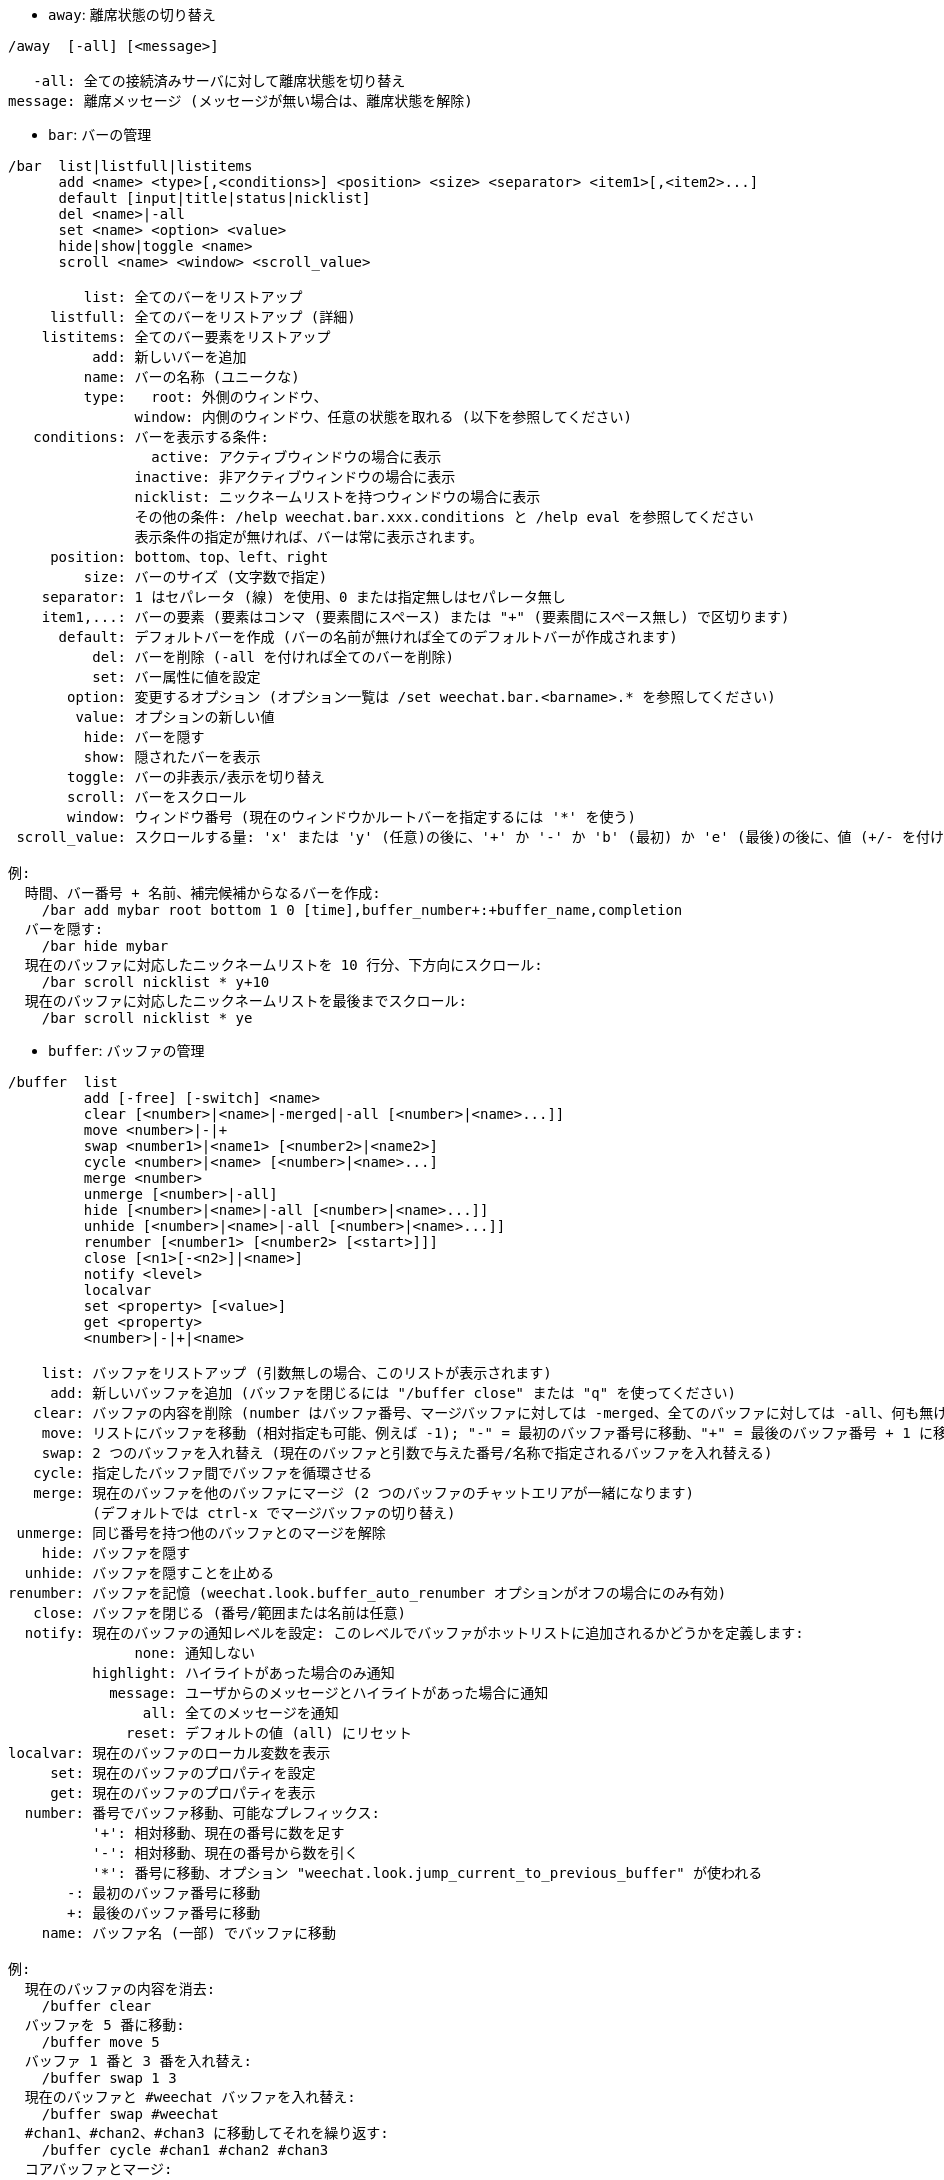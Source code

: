 //
// This file is auto-generated by script docgen.py.
// DO NOT EDIT BY HAND!
//
[[command_weechat_away]]
* `+away+`: 離席状態の切り替え

----
/away  [-all] [<message>]

   -all: 全ての接続済みサーバに対して離席状態を切り替え
message: 離席メッセージ (メッセージが無い場合は、離席状態を解除)
----

[[command_weechat_bar]]
* `+bar+`: バーの管理

----
/bar  list|listfull|listitems
      add <name> <type>[,<conditions>] <position> <size> <separator> <item1>[,<item2>...]
      default [input|title|status|nicklist]
      del <name>|-all
      set <name> <option> <value>
      hide|show|toggle <name>
      scroll <name> <window> <scroll_value>

         list: 全てのバーをリストアップ
     listfull: 全てのバーをリストアップ (詳細)
    listitems: 全てのバー要素をリストアップ
          add: 新しいバーを追加
         name: バーの名称 (ユニークな)
         type:   root: 外側のウィンドウ、
               window: 内側のウィンドウ、任意の状態を取れる (以下を参照してください)
   conditions: バーを表示する条件:
                 active: アクティブウィンドウの場合に表示
               inactive: 非アクティブウィンドウの場合に表示
               nicklist: ニックネームリストを持つウィンドウの場合に表示
               その他の条件: /help weechat.bar.xxx.conditions と /help eval を参照してください
               表示条件の指定が無ければ、バーは常に表示されます。
     position: bottom、top、left、right
         size: バーのサイズ (文字数で指定)
    separator: 1 はセパレータ (線) を使用、0 または指定無しはセパレータ無し
    item1,...: バーの要素 (要素はコンマ (要素間にスペース) または "+" (要素間にスペース無し) で区切ります)
      default: デフォルトバーを作成 (バーの名前が無ければ全てのデフォルトバーが作成されます)
          del: バーを削除 (-all を付ければ全てのバーを削除)
          set: バー属性に値を設定
       option: 変更するオプション (オプション一覧は /set weechat.bar.<barname>.* を参照してください)
        value: オプションの新しい値
         hide: バーを隠す
         show: 隠されたバーを表示
       toggle: バーの非表示/表示を切り替え
       scroll: バーをスクロール
       window: ウィンドウ番号 (現在のウィンドウかルートバーを指定するには '*' を使う)
 scroll_value: スクロールする量: 'x' または 'y' (任意)の後に、'+' か '-' か 'b' (最初) か 'e' (最後)の後に、値 (+/- を付けて)、任意で % (スクロールする幅/高さの割合、% が無ければ値は文字数と解釈されます)

例:
  時間、バー番号 + 名前、補完候補からなるバーを作成:
    /bar add mybar root bottom 1 0 [time],buffer_number+:+buffer_name,completion
  バーを隠す:
    /bar hide mybar
  現在のバッファに対応したニックネームリストを 10 行分、下方向にスクロール:
    /bar scroll nicklist * y+10
  現在のバッファに対応したニックネームリストを最後までスクロール:
    /bar scroll nicklist * ye
----

[[command_weechat_buffer]]
* `+buffer+`: バッファの管理

----
/buffer  list
         add [-free] [-switch] <name>
         clear [<number>|<name>|-merged|-all [<number>|<name>...]]
         move <number>|-|+
         swap <number1>|<name1> [<number2>|<name2>]
         cycle <number>|<name> [<number>|<name>...]
         merge <number>
         unmerge [<number>|-all]
         hide [<number>|<name>|-all [<number>|<name>...]]
         unhide [<number>|<name>|-all [<number>|<name>...]]
         renumber [<number1> [<number2> [<start>]]]
         close [<n1>[-<n2>]|<name>]
         notify <level>
         localvar
         set <property> [<value>]
         get <property>
         <number>|-|+|<name>

    list: バッファをリストアップ (引数無しの場合、このリストが表示されます)
     add: 新しいバッファを追加 (バッファを閉じるには "/buffer close" または "q" を使ってください)
   clear: バッファの内容を削除 (number はバッファ番号、マージバッファに対しては -merged、全てのバッファに対しては -all、何も無ければ現在のバッファ)
    move: リストにバッファを移動 (相対指定も可能、例えば -1); "-" = 最初のバッファ番号に移動、"+" = 最後のバッファ番号 + 1 に移動
    swap: 2 つのバッファを入れ替え (現在のバッファと引数で与えた番号/名称で指定されるバッファを入れ替える)
   cycle: 指定したバッファ間でバッファを循環させる
   merge: 現在のバッファを他のバッファにマージ (2 つのバッファのチャットエリアが一緒になります)
          (デフォルトでは ctrl-x でマージバッファの切り替え)
 unmerge: 同じ番号を持つ他のバッファとのマージを解除
    hide: バッファを隠す
  unhide: バッファを隠すことを止める
renumber: バッファを記憶 (weechat.look.buffer_auto_renumber オプションがオフの場合にのみ有効)
   close: バッファを閉じる (番号/範囲または名前は任意)
  notify: 現在のバッファの通知レベルを設定: このレベルでバッファがホットリストに追加されるかどうかを定義します:
               none: 通知しない
          highlight: ハイライトがあった場合のみ通知
            message: ユーザからのメッセージとハイライトがあった場合に通知
                all: 全てのメッセージを通知
              reset: デフォルトの値 (all) にリセット
localvar: 現在のバッファのローカル変数を表示
     set: 現在のバッファのプロパティを設定
     get: 現在のバッファのプロパティを表示
  number: 番号でバッファ移動、可能なプレフィックス:
          '+': 相対移動、現在の番号に数を足す
          '-': 相対移動、現在の番号から数を引く
          '*': 番号に移動、オプション "weechat.look.jump_current_to_previous_buffer" が使われる
       -: 最初のバッファ番号に移動
       +: 最後のバッファ番号に移動
    name: バッファ名 (一部) でバッファに移動

例:
  現在のバッファの内容を消去:
    /buffer clear
  バッファを 5 番に移動:
    /buffer move 5
  バッファ 1 番と 3 番を入れ替え:
    /buffer swap 1 3
  現在のバッファと #weechat バッファを入れ替え:
    /buffer swap #weechat
  #chan1、#chan2、#chan3 に移動してそれを繰り返す:
    /buffer cycle #chan1 #chan2 #chan3
  コアバッファとマージ:
    /buffer merge 1
  バッファマージの解除:
    /buffer unmerge
  現在のバッファを閉じる:
    /buffer close
  バッファ番号 5 から 7 を閉じる:
    /buffer close 5-7
  #weechat バッファに移動:
    /buffer #weechat
  次のバッファに移動:
    /buffer +1
  最後のバッファ番号に移動:
    /buffer +
----

[[command_weechat_color]]
* `+color+`: 色の別名の定義と、色パレットの表示

----
/color  alias <color> <name>
        unalias <color>
        reset
        term2rgb <color>
        rgb2term <rgb> [<limit>]
        -o

   alias: ある色に別名を追加
 unalias: 別名の削除
   color: 色番号 (0 以上、最大値は端末依存、多くの場合 63 か 255)
    name: 色の別名 (例: "orange")
   reset: 全ての色ペアをリセット (自動的なリセットが無効化されており、これ以上の色ペアが利用できない場合に必要、オプション "weechat.look.color_pairs_auto_reset" を参照してください)
term2rgb: 端末色 (0-255) を RGB 色に変換
rgb2term: RGB 色を端末色 (0-255) に変換
   limit: 端末テーブル内で使う色の数 (0 から始まる); デフォルトは 256
     -o: 端末/色情報を現在の入力としてバッファに送る

引数無しの場合、コマンドは新しいバッファに色を表示します。

例:
  色番号 214 に対応する別名 "orange" を追加:
    /color alias 214 orange
  色番号 214 を削除:
    /color unalias 214
----

[[command_weechat_command]]
* `+command+`: WeeChat かプラグインのコマンドを起動

----
/command  [-buffer <name>] <plugin> <command>

-buffer: このバッファでコマンドを実行
 plugin: このプラグインからコマンドを実行; 'core' は WeeChat コマンド、'*' は自動的にプラグインを選択 (このコマンドを実行したバッファに依存)
command: 実行するコマンド (コマンドの最初に '/' が無い場合はこれを自動的に追加します)
----

[[command_weechat_cursor]]
* `+cursor+`: カーソルを移動してアクションを実行するエリアを指定

----
/cursor  go chat|<bar>|<x>,<y>
         move up|down|left|right|area_up|area_down|area_left|area_right
         stop

  go: チャットエリア、バー (バーの名前を使った場合)、座標 "x,y" にカーソルを移動
move: 方向を指定してカーソルを移動
stop: カーソルモードを終了

引数が無ければ、カーソルモードを切り替えます。

マウスが有効化されていた場合 (/help mouse を参照してください)、現在のところデフォルトではセンタークリックでカーソルモードが開始されます。

カーソルモードにおけるチャットメッセージに対するデフォルトキー:
  m  メッセージの引用
  q  プレフィックスとメッセージを引用
  Q  時間、プレフィックス、メッセージを引用

カーソルモードにおけるニックネームリストに対するデフォルトキー:
  b  ニックネームを参加禁止にする (/ban)
  k  ニックネームをキックする (/kick)
  K  ニックネームを参加禁止にしてキックする (/kickban)
  q  ニックネームに送信するクエリを開く (/query)
  w  ユーザ情報を要求 (/whois)

例:
  ニックネームリストに移動:
    /cursor go nicklist
  x=10、y=5 の位置に移動:
    /cursor go 10,5
----

[[command_weechat_debug]]
* `+debug+`: デバッグ関数

----
/debug  list
        set <plugin> <level>
        dump [<plugin>]
        buffer|color|infolists|memory|tags|term|windows
        mouse|cursor [verbose]
        hdata [free]
        time <command>

     list: デバッグレベルの設定されたプラグインをリストアップ
      set: プラグインのデバッグレベルを設定
   plugin: プラグインの名前 ("core" は WeeChat コアを意味する)
    level: プラグインのデバッグレベル (0 はデバッグの無効化)
     dump: WeeChat ログファイルにメモリダンプを保存 (WeeChat がクラッシュした場合と同じダンプが書き込まれます)
   buffer: ログファイルに 16 進値でバッファの内容をダンプ
    color: 現在の色ペアに関する情報を表示
   cursor: カーソルモードのデバッグを切り替え
     dirs: ディレクトリを表示
    hdata: hdata に関する情報を表示 (free を付けた場合: メモリから全ての hdata を削除)
    hooks: フックに関する情報を表示
infolists: インフォリストに関する情報を表示
     libs: 使用中の外部ライブラリに関する情報を表示
   memory: メモリ使用量に関する情報を表示
    mouse: マウスのデバックを切り替え
     tags: 行のタグを表示
     term: 端末に関する情報を表示
  windows: ウィンドウツリーの情報を表示
     time: コマンドの実行時間や現在のバッファへのテキスト送信にかかった時間を測定
----

[[command_weechat_eval]]
* `+eval+`: 式を評価

----
/eval  [-n|-s] <expression>
       [-n] -c <expression1> <operator> <expression2>

        -n: 結果をバッファに送信せずに表示 (デバッグモード)
        -s: 評価前に式を分割する (複数のコマンドを指定する場合はセミコロンで区切ってください)
        -c: 条件として評価: 演算子と括弧をを使い、ブール値 ("0" または "1") を返します
expression: 評価する式、${variable} 型の書式の変数は置換されます (以下を参照してください); 複数のコマンドを指定する場合はセミコロンで区切ってください
  operator: 論理演算子や比較演算子:
            - 論理演算子:
                &&  ブール演算の "and"
                ||  ブール演算の "or"
            - 比較演算子:
                ==  等しい
                !=  等しくない
                <=  以下
                <   より少ない
                >=  以上
                >   より大きい
                =~  POSIX 拡張正規表現にマッチ
                !~  POSIX 拡張正規表現にマッチしない
                =*  マスクにマッチ (ワイルドカード "*" を使えます)
                !*  マスクにマッチしない (ワイルドカード "*" を使えます)

式が NULL でない場合、空でない場合、"0" でない場合、式は "真" と評価されます。
浮動小数点数として比較される数値表現の書式は以下です:
  - 整数 (例: 5、-7)
  - 浮動小数点数 (例: 5.2、-7.5、2.83e-2)
  - 16 進数 (例: 0xA3、-0xA3)
数値表現を二重引用符で括ることで、文字列として比較されます。例:
  50 > 100      ==> 0
  "50" > "100"  ==> 1

式中の ${variable} 型の書式の変数は置換されます。変数は以下の優先順位に従います:
  1. 評価済みのサブ文字列 (書式: "eval:xxx")
  2. エスケープ文字を含む文字列 (書式: "esc:xxx" または "\xxx")
  3. 隠す文字を含む文字列 (書式: "hide:char,string")
  4. 最大文字数を指定した文字列 (書式: "cut:max,suffix,string" または "cut:+max,suffix,string")
     または最大文字表示幅を指定した文字列 (書式: "cutscr:max,suffix,string" または "cutscr:+max,suffix,string")
  5. 色 (書式: "color:xxx"、"プラグイン API リファレンス" の "color" 関数を参照してください)
  6. 情報 (書式: "info:name,arguments"、arguments は任意)
  7. 現在の日付/時刻 (書式: "date" または "date:format")
  8. 環境変数 (書式: "env:XXX")
  9. 三項演算子 (書式: "if:condition?value_if_true:value_if_false")
  10. オプション (書式: "file.section.option")
  11. バッファのローカル変数
  12. hdata の名前/変数 (値は自動的に文字列に変換されます)、デフォルトでは "window" と "buffer" は現在のウィンドウ/バッファを指します。
hdata の書式は以下の 1 つです:
  hdata.var1.var2...: hdata (ポインタは既知) で開始し、1 個ずつ変数を続ける (他の hdata を続けることも可能)
  hdata[list].var1.var2...: リストを使う hdata で開始する、例:
    ${buffer[gui_buffers].full_name}: バッファリストにリンクされた最初のバッファのフルネーム
    ${plugin[weechat_plugins].name}: プラグインリストにリンクされた最初のプラグインの名前
  hdata[pointer].var1.var2...: ポインタを使う hdata で開始する、例:
    ${buffer[0x1234abcd].full_name}: 与えたポインタを持つバッファの完全な名前 (トリガ中で使うことが可能です)
hdata と変数の名前については、"プラグイン API リファレンス" の "weechat_hdata_get" 関数を参照してください。

例 (単純な文字列):
  /eval -n ${info:version}                       ==> 0.4.3
  /eval -n ${env:HOME}                           ==> /home/user
  /eval -n ${weechat.look.scroll_amount}         ==> 3
  /eval -n ${window}                             ==> 0x2549aa0
  /eval -n ${window.buffer}                      ==> 0x2549320
  /eval -n ${window.buffer.full_name}            ==> core.weechat
  /eval -n ${window.buffer.number}               ==> 1
  /eval -n ${\t}                                 ==> <tab>
  /eval -n ${hide:-,${relay.network.password}}   ==> --------
  /eval -n ${cut:3,+,test}                       ==> tes+
  /eval -n ${cut:+3,+,test}                      ==> te+
  /eval -n ${date:%H:%M:%S}                      ==> 07:46:40
  /eval -n ${if:${info:term_width}>80?big:small} ==> big

例 (条件):
  /eval -n -c ${window.buffer.number} > 2 ==> 0
  /eval -n -c ${window.win_width} > 100   ==> 1
  /eval -n -c (8 > 12) || (5 > 2)         ==> 1
  /eval -n -c (8 > 12) && (5 > 2)         ==> 0
  /eval -n -c abcd =~ ^ABC                ==> 1
  /eval -n -c abcd =~ (?-i)^ABC           ==> 0
  /eval -n -c abcd =~ (?-i)^abc           ==> 1
  /eval -n -c abcd !~ abc                 ==> 0
  /eval -n -c abcd =* a*d                 ==> 1
----

[[command_weechat_filter]]
* `+filter+`: タグか正規表現に基づくバッファメッセージの非表示/表示

----
/filter  list
         enable|disable|toggle [<name>|@]
         add <name> <buffer>[,<buffer>...] <tags> <regex>
         rename <name> <new_name>
         del <name>|-all

   list: 全てのフィルタをリストアップ
 enable: フィルタを有効化 (フィルタはデフォルトで有効になっています)
disable: フィルタを無効化
 toggle: フィルタの有効無効を切り替え
   name: フィルタの名前 ("@" = 現在のバッファに設定されている全てのフィルタを有効化/無効化)
    add: フィルタを追加
 rename: フィルタをリネーム
    del: フィルタを削除
   -all: 全てのフィルタを削除
 buffer: フィルタが有効化されているバッファのコンマ区切りリスト:
         - これはプラグイン名を含む完全な名前です (例: "irc.freenode.#weechat" または "irc.server.freenode")
         - "*" は全てのバッファを意味します
         - 名前が '!' から始まるものは除外されます
         - ワイルドカード "*" を使うことができます
   tags: タグのコンマ区切りリスト、例えば "irc_join,irc_part,irc_quit"
         - 論理積 "and": タグ同士を "+" でつなげてください (例: "nick_toto+irc_action")
         - ワイルドカード "*" を使うことができます
         - タグを '!' で始めると、そのタグが付けられたメッセージとそのタグを含むメッセージはフィルタされません
  regex: 行単位検索の正規表現
         - '\t' を使うと、プレフィックスをメッセージから分離できます。'|' 等の特別な文字は '\|' のようにエスケープしなければいけません
         - 正規表現の最初に '!' が含まれる場合は、マッチ結果が反転されます (最初の '!' にマッチさせたければ、'\!' を使ってください)
         - 2 種類の正規表現があります: 一方はプレフィックス用、他方はメッセージ用
         - 正規表現は大文字小文字を区別しません、"(?-i)" から始まる場合は区別します

デフォルトではキー alt+'=' でフィルタリングの on/off を切り替えられます。

よく使われるタグ:
  no_filter、no_highlight、no_log、log0..log9 (ログレベル)、
  notify_none、notify_message、notify_private、notify_highlight、
  self_msg、nick_xxx (xxx はメッセージのニックネーム部分)、prefix_nick_ccc (ccc はニックネームの色)、
  host_xxx (xxx はメッセージのユーザ名 + ホスト名部分)、
  irc_xxx (xxx はコマンド名または番号、/server raw または /debug tags で確認)、
  irc_numeric、irc_error、irc_action、irc_ctcp、irc_ctcp_reply、irc_smart_filter、away_info。
バッファ内でタグを見るには: /debug tags

例:
  全てのバッファで IRC スマートフィルタを使用:
    /filter add irc_smart * irc_smart_filter *
  名前に "#weechat" を含むバッファを除いた全てのバッファで IRC スマートフィルタを使用:
    /filter add irc_smart *,!*#weechat* irc_smart_filter *
  全ての IRC join/part/quit メッセージをフィルタ:
    /filter add joinquit * irc_join,irc_part,irc_quit *
  チャンネルに入った時や /names で表示されるニックネームをフィルタ:
    /filter add nicks * irc_366 *
  IRC チャンネル #weechat で "toto" を含むニックネームをフィルタ:
    /filter add toto irc.freenode.#weechat nick_toto *
  ニックネーム "toto" からの IRC の参加/アクションメッセージをフィルタ:
    /filter add toto * nick_toto+irc_join,nick_toto+irc_action *
  IRC チャンネル #weechat で "weechat sucks" を含む行をフィルタ:
    /filter add sucks irc.freenode.#weechat * weechat sucks
  すべてのバッファで "WeeChat sucks" と完全に一致する行をフィルタ:
    /filter add sucks2 * * (?-i)^WeeChat sucks$
----

[[command_weechat_help]]
* `+help+`: コマンドとオプションに関するヘルプを表示

----
/help  -list|-listfull [<plugin> [<plugin>...]]
       <command>
       <option>

    -list: プラグイン毎にコマンドをリストアップ (引数が無ければ、このリストを表示)
-listfull: プラグイン毎に説明付きでコマンドをリストアップ
   plugin: このプラグインに関するコマンドをリストアップ
  command: コマンドの名前
   option: オプションの名前 (リストを見るには /set を使用)
----

[[command_weechat_history]]
* `+history+`: バッファコマンド履歴を表示

----
/history  clear
          <value>

clear: 履歴の削除
value: 表示する履歴エントリの数
----

[[command_weechat_input]]
* `+input+`: コマンドライン関数

----
/input  <action> [<arguments>]

アクションリスト:
  return: "enter" キーをシミュレート
  complete_next: 次の補完候補で単語を補完
  complete_previous: 一つ前の補完候補で単語を補完
  search_text_here: 現在の位置でテキストを検索
  search_text: バッファ内のテキストを検索
  search_switch_case: 完全一致検索に変更
  search_switch_regex: 検索タイプの切り替え: 文字列/正規表現
  search_switch_where: 検索範囲の切り替え: メッセージ/プレフィックス
  search_previous: 一つ前の行を検索
  search_next: 次の行を検索
  search_stop_here: 現在の位置で検索を終了
  search_stop: 検索を終了
  delete_previous_char: 一つ前の文字を削除
  delete_next_char: 次の文字を削除
  delete_previous_word: 一つ前の単語を削除
  delete_next_word: 次の単語を削除
  delete_beginning_of_line: 行の最初からカーソル位置までを削除
  delete_end_of_line: カーソルから行の最後までを削除
  delete_line: 行を削除
  clipboard_paste: WeeChat 専用の内部クリップボードの内容をペースト
  transpose_chars: 2 つの文字を入れ替え
  undo: 最新のコマンドラインアクションまで元に戻す
  redo: 最新のコマンドラインアクションまでやり直す
  move_beginning_of_line: カーソルを行頭に移動
  move_end_of_line: カーソルを行末まで移動
  move_previous_char: カーソルを一つ前の文字に移動
  move_next_char: カーソルを次の文字に移動
  move_previous_word: カーソルを一つ前の単語に移動
  move_next_word: カーソルを次の単語に移動
  history_previous: 現在のバッファ履歴のひとつ前のコマンドを再呼び出し
  history_next: 現在のバッファ履歴の次のコマンドを再呼び出し
  history_global_previous: グローバル履歴の一つ前のコマンドを再呼び出し
  history_global_next: グローバル履歴の次のコマンドを再呼び出し
  jump_smart: 次のアクティブバッファに飛ぶ
  jump_last_buffer_displayed: 表示されている最後のバッファに移動 (最新のバッファ移動の一つ前に表示されていたバッファ)
  jump_previously_visited_buffer: 一つ前に訪れたバッファに移動
  jump_next_visited_buffer: 次に訪れたバッファに移動
  hotlist_clear: ホットリストを消去 (オプション引数: "lowest" はホットリスト内の最も低いレベルだけを消去。"highest" はホットリスト内の最も高いレベルだけを消去。レベルマスクは 1 (参加/退出)、2 (メッセージ)、4 (プライベートメッセージ)、8 (ハイライト) を合計した整数値で指定したレベルを消去)
  grab_key: キーを横取り (任意引数: 最後の横取りからの遅延時間、デフォルトは 500 ミリ秒)
  grab_key_command: あるコマンドに関連してキーを横取り (任意引数: 最後の横取りからの遅延時間、デフォルトは 500 ミリ秒)
  grab_mouse: grab マウスイベントコードを横取り
  grab_mouse_area: 範囲指定のマウスイベントコードを横取り
  set_unread: 全てのバッファに対して未読マーカーを設定
  set_unread_current_buffer: 現在のバッファに対して未読マーカーを設定
  switch_active_buffer: 次のマージされたバッファに移動
  switch_active_buffer_previous: 一つ前のマージされたバッファに移動
  zoom_merged_buffer: マージされたバッファにズーム
  insert: コマンドラインにテキストを挿入 (エスケープ文字も可、/help print を参照してください)
  send: バッファにテキストを送信
  paste_start: ペーストの開始 (括弧付きペーストモード)
  paste_stop: ペーストの終了 (括弧付きペーストモード)

これらのコマンドはキーバインドかプラグインで利用できます。
----

[[command_weechat_key]]
* `+key+`: キーの割り当てと割り当て解除

----
/key  list|listdefault|listdiff [<context>]
      bind <key> [<command> [<args>]]
      bindctxt <context> <key> [<command> [<args>]]
      unbind <key>
      unbindctxt <context> <key>
      reset <key>
      resetctxt <context> <key>
      resetall -yes [<context>]
      missing [<context>]

       list: 現在のキーをリストアップ (引数無しの場合、このリストが表示されます)
listdefault: デフォルトキーをリストアップ
   listdiff: デフォルトと現在のキーの違いをリストアップ (追加、再定義、削除されたキー)
    context: コンテキストの名前 ("default" または "search")
       bind: キーにコマンドを割り当てるか、キーに割り当てられたコマンドを表示 ("default" コンテキストに対する)
   bindctxt: キーにコマンドを割り当てるか、キーに割り当てられたコマンドを表示 (指定されたコンテキストに対する)
    command: コマンド (複数のコマンドはセミコロンで分けて書く)
     unbind: キーバインドを削除 ("default" コンテキストに対する)
 unbindctxt: キーバインドを削除 (指定されたコンテキストに対する)
      reset: キーをデフォルトの割り当てにリセットする ("default" コンテキストに対する)
  resetctxt: キーをデフォルトの割り当てにリセットする (指定されたコンテキストに対する)
   resetall: デフォルトの割り当てにリストアし、全ての個人的な設定を削除 (注意して使用!)
    missing: 未割り当てのキーを追加 (デフォルトの割り当てに無い)、新しい WeeChat バージョンをインストールした後に便利

キーにコマンドを割り当てる場合、alt+k (または Esc の後に k) した後に、割り当てたいキーを押すことをお勧めします: これはコマンドラインにキーコードを入力することになります。

"mouse" コンテント ("cursor" コンテキストの一部) に対しては、キーは以下の書式: "@area:key" または "@area1>area2:key"。ここで、area は以下の値を取れます:
          *: 画面上の任意のエリア
       chat: チャットエリア (任意のバッファ)
  chat(xxx): 名前 "xxx" を持つチャットエリア (プラグイン含む完全な名前)
     bar(*): 任意のバー
   bar(xxx): バー "xxx"
    item(*): 任意のバー要素
  item(xxx): バー要素 "xxx"
多くのマウスイベントにマッチさせるにはワイルドカード "*" をキーに使ってください。
"hsignal:name" という書式のコマンドに対する特別な値はマウスコンテキストに使えます、これはフォーカスハッシュテーブルを引数にして hsignal "name" を送ります。
その他の特別な値 "-" はキーを無効化するために利用されます。(これはキーの探索時には無視されます)

例:
  alt-t キーをニックネームリストバーに割り当てる:
    /key bind meta-t /bar toggle nicklist
  alt-r キーを #weechat IRC チャンネルへの移動に割り当てる:
    /key bind meta-r /buffer #weechat
  alt-r キーの割り当てをデフォルトに戻す:
    /key reset meta-r
  "tab" キーをバッファ検索の終了に割り当てる:
    /key bindctxt search ctrl-I /input search_stop
  ニック上でのマウスのセンターボタンをニックネームの情報取得に割り当てる:
    /key bindctxt mouse @item(buffer_nicklist):button3 /msg nickserv info ${nick}
----

[[command_weechat_layout]]
* `+layout+`: バッファ/ウィンドウレイアウトの管理

----
/layout  store [<name>] [buffers|windows]
         apply [<name>] [buffers|windows]
         leave
         del [<name>] [buffers|windows]
         rename <name> <new_name>

  store: レイアウトに現在のバッファ/ウィンドウを保存
  apply: 保存されたレイアウトを適用
  leave: 現在のレイアウトを保持する (レイアウトを更新しない)
    del: レイアウトとして保存されているバッファとウィンドウを削除
         (名前の後に "バッファ" や "ウィンドウ" を指定しない場合、レイアウトを削除)
 rename: レイアウトのリネーム
   name: 保存されたレイアウトの名前 (初期状態は "default")
buffers: バッファのみに対してレイアウトを保存/適用 (バッファの順番)
windows: ウィンドウのみに対してレイアウトを保存/適用 (それぞれのウィンドウに表示されるバッファ)

引数を指定しなかった場合、保存されたレイアウトを表示します。

"weechat.look.save_layout_on_exit" オプションを使えば、現在のレイアウトを /quit コマンドの実行時に保存することが可能です。
----

[[command_weechat_mouse]]
* `+mouse+`: マウス操作

----
/mouse  enable|disable|toggle [<delay>]

 enable: マウスの有効化
disable: マウスの無効化
 toggle: マウスの有効無効の切り替え
  delay: 初期マウス状態がリストアされてからの遅延時間 (秒単位) (一時的にマウスを無効化するときに便利)

マウス状態はオプション "weechat.look.mouse" に保存されます。

例:
  マウスの有効化:
    /mouse enable
  5 秒間マウスの有効無効を切り替え:
    /mouse toggle 5
----

[[command_weechat_mute]]
* `+mute+`: 静かにコマンドを実行

----
/mute  [-core | -current | -buffer <name>] <command>

   -core: WeeChat コアバッファへの出力を抑制
-current: 現在のバッファへの出力を抑制
 -buffer: 指定したバッファへの出力を抑制
    name: 完全なバッファの名前 (例: "irc.server.freenode"、"irc.freenode.#weechat")
 command: 静かに実行するコマンド (最初に '/' が無い場合は自動的に追加されます)

ターゲット (-core、-current、-buffer) が指定されなかった場合、デフォルトでは全ての出力を抑制します。

例:
  save を行う:
    /mute save
  現在の IRC チャンネルへのメッセージ:
    /mute -current msg * hi!
  #weechat チャンネルへのメッセージ:
    /mute -buffer irc.freenode.#weechat msg #weechat hi!
----

[[command_weechat_plugin]]
* `+plugin+`: プラグインの表示/ロード/アンロード

----
/plugin  list|listfull [<name>]
         load <filename> [<arguments>]
         autoload [<arguments>]
         reload [<name>|* [<arguments>]]
         unload [<name>]

     list: ロードされたプラグインをリストアップ
 listfull: ロードされたプラグインをリストアップ (詳細)
     load: プラグインをロード
 autoload: システムかユーザディレクトリ指定の自動ロードプラグインをロード
   reload: プラグインを再ロード (名前が指定されない場合は、全てのプラグインをアンロードし、プラグインを自動ロード)
   unload: プラグインのアンロード (名前が指定されない場合は、全てのプラグインをアンロード)
 filename: ロードするプラグイン (ファイル)
     name: プラグイン名
arguments: ロードするプラグインに与える引数

引数無しでは、ロードされたプラグインをリストアップ。
----

[[command_weechat_print]]
* `+print+`: バッファ内にテキストを表示

----
/print  [-buffer <number>|<name>] [-newbuffer <name>] [-free] [-switch] [-core|-current] [-y <line>] [-escape] [-date <date>] [-tags <tags>] [-action|-error|-join|-network|-quit] [<text>]
        -stdout|-stderr [<text>]
        -beep

   -buffer: 指定したバッファにテキストを表示 (デフォルト: コマンドを実行したバッファ)
-newbuffer: 新しいバッファの作成、そのバッファ内にテキストの表示
     -free: 自由内容バッファの作成 (-newbuffer と共に使用)
   -switch: 指定したバッファに切り替え
     -core: "-buffer core.weechat" のエイリアス
  -current: 現在のバッファにテキストを表示
        -y: 指定した行番号に表示 (自由内容バッファ専用)
      line: 自由内容バッファの行番号 (1 行目は 0、負数は最後の行から数えた行: -1 = 最終行から数えて 1 行目、-2 = 最終行から数えて 2 行目、...)
   -escape: エスケープ文字を解釈 (例えば \a、\07、\x07)
     -date: メッセージの日付、書式:
              -n: 今から 'n' 秒前
              +n: 今から 'n' 秒後
               n: エポックから 'n' 秒目 (man time を参照してください)
              日付/時間 (ISO 8601): yyyy-mm-ddThh:mm:ss、例: 2014-01-19T04:32:55
              時間: hh:mm:ss (example: 04:32:55)
     -tags: タグのコンマ区切りリスト (よく使うタグのリストは /help filter を参照してください)
      text: 表示するテキスト (プレフィックスとメッセージは必ず \t で区切ってください、"-" で始まるテキストは "\" を前置してください)
   -stdout: 標準出力にテキストを表示 (エスケープ文字を解釈)
   -stderr: 標準エラー出力にテキストを表示 (エスケープ文字を解釈)
     -beep: "-stderr \a" の別名

オプション -action ... -quit をつけた場合、プレフィックスは "weechat.look.prefix_*" で定義されているものになります。

以下のエスケープ文字を使うことができます:
  \" \\ \a \b \e \f \n \r \t \v \0ooo \xhh \uhhhh \Uhhhhhhhh

例:
  コアバッファにハイライトを付けてリマインダを表示:
    /print -core -tags notify_highlight Reminder: buy milk
  コアバッファにエラーを表示:
    /print -core -error Some error here
  コアバッファにプレフィックス "abc" を付けてメッセージを表示:
    /print -core abc\tThe message
  チャンネル #weechat にメッセージを表示:
    /print -buffer irc.freenode.#weechat Message on #weechat
  雪だるまを表示 (U+2603):
    /print -escape \u2603
  警告を送信 (BEL):
    /print -beep
----

[[command_weechat_proxy]]
* `+proxy+`: プロキシの管理

----
/proxy  list
        add <name> <type> <address> <port> [<username> [<password>]]
        del <name>|-all
        set <name> <option> <value>

    list: 全てのプロキシをリストアップ
     add: 新しいプロキシを追加
    name: プロキシの名前 (一意的な)
    type: http、socks4、socks5
 address: IP アドレスまたはホスト名
    port: ポート
username: ユーザ名 (任意)
password: パスワード (任意)
     del: プロキシの削除 (-all を付ければ全てのプロキシを削除)
     set: プロキシのプロパティを設定
  option: 変更するオプション (オプションリストを見るには、/set weechat.proxy.<proxyname>.*)
   value: オプションに設定する新しい値

例:
  ローカルホストの 8888 番ポートで動いている http プロキシを追加:
    /proxy add local http 127.0.0.1 8888
  IPv6 プロトコルを使う http プロキシを追加:
    /proxy add local http ::1 8888
    /proxy set local ipv6 on
  ユーザ名とパスワードが必要な socks5 プロキシを追加:
    /proxy add myproxy socks5 sample.host.org 3128 myuser mypass
  プロキシを削除:
    /proxy del myproxy
----

[[command_weechat_quit]]
* `+quit+`: WeeChat の終了

----
/quit  [-yes] [<arguments>]

     -yes: weechat.look.confirm_quit オプションが有効な場合に必要
arguments: "quit" シグナルと共に送られるテキスト
           (例えば irc プラグインはサーバに quit メッセージを送る際にこのテキストを使います)

デフォルト設定では、終了時に設定ファイルを保存します (オプション "weechat.look.save_config_on_exit" 参照)。また、終了時に現在のレイアウトを保存することも可能です (オプション "weechat.look.save_layout_on_exit" 参照)。
----

[[command_weechat_reload]]
* `+reload+`: ディスクから設定ファイルをリロード

----
/reload  [<file> [<file>...]]

file: リロードする設定ファイル (拡張子 ".conf" は不要)

引数無しでは、全てのファイル (WeeChat とプラグイン) がリロードされます。
----

[[command_weechat_repeat]]
* `+repeat+`: 複数回コマンドを実行

----
/repeat  [-interval <delay>] <count> <command>

  delay: コマンドの実行間隔 (ミリ秒単位)
  count: コマンドの実行回数
command: 実行するコマンド (最初に '/' が無い場合は自動的に追加されます)

全てのコマンドはこのコマンドが発行されたバッファで実行されます。

例:
  2 ページ分上方向にスクロール:
    /repeat 2 /window page_up
----

[[command_weechat_save]]
* `+save+`: 設定をファイルに保存

----
/save  [<file> [<file>...]]

file: 保存する設定ファイル (拡張子 ".conf" は不要)

引数無しでは、全てのファイル (WeeChat とプラグイン) が保存されます。

デフォルト設定では、/quit コマンドの実行時にすべての設定ファイルがディスクに保存されます (オプション "weechat.look.save_config_on_exit" 参照)。
----

[[command_weechat_secure]]
* `+secure+`: 保護データを管理します (パスワードやプライベートデータは暗号化されて sec.conf ファイルに保存)

----
/secure  passphrase <passphrase>|-delete
         decrypt <passphrase>|-discard
         set <name> <value>
         del <name>

passphrase: パスフレーズを変更 (パスフレーズがない場合、sec.conf ファイルに平文でデータを保存します)
   -delete: パスフレーズを削除
   decrypt: 暗号化されているデータを復号化 (起動時にパスフレーズが設定されていない場合に起きます)
  -discard: 全ての暗号化データを破棄
       set: 保護データを追加または変更
       del: 保護データを削除

引数がない場合、新しいバッファに保護データを表示します。

保護バッファ内で利用可能なキー:
  alt+v  値を切り替えます

パスフレーズを利用する場合 (データが暗号化されている場合)、WeeChat は起動時にパスフレーズを尋ねます。
環境変数 "WEECHAT_PASSPHRASE" を利用すれば入力を回避できます (WeeChat は /upgrade の時に同じ変数を利用します)。

${sec.data.xxx} の形で書かれた保護データは以下の様に利用できます:
  - /eval コマンド
  - コマンドライン引数 "--run-command"
  - weechat.startup.command_{before|after}_plugins オプション
  - パスワードや機密データを含むと思われるその他のオプション (例えば、プロキシ、irc サーバ、リレー); 保護データが評価されるかを確認するには各オプションの /help を参照してください。

例:
  パスフレーズを設定:
    /secure passphrase this is my passphrase
  freenode の SASL パスワードを暗号化:
    /secure set freenode mypassword
    /set irc.server.freenode.sasl_password "${sec.data.freenode}"
  oftc の nickserv 用パスワードを暗号化:
    /secure set oftc mypassword
    /set irc.server.oftc.command "/msg nickserv identify ${sec.data.oftc}"
  ニックネーム "mynick" を取り戻すためのエイリアス ghost を設定
    /alias add ghost /eval /msg -server freenode nickserv ghost mynick ${sec.data.freenode}
----

[[command_weechat_set]]
* `+set+`: 設定オプションと環境変数を設定

----
/set  [<option> [<value>]]
      diff [<option> [<option>...]]
      env [<variable> [<value>]]

option: オプションの名前 (value を指定せずにワイルドカード "*" を使えばオプションをリストアップできます)
 value: オプションに対する新しい値、以下の型に従う:
          boolean: on、off、toggle
          integer: 番号、++番号、--番号
           string: 任意の文字列 (空文字列は "")
            color: 色の名前、++色番号、--色番号
        注意: どんな型であっても、オプションの値を削除する (未定義値にする) には null が使えます。これはいくつかの特別なプラグイン変数でのみ有効です。
  diff: 変更されたオプションのみを表示
   env: 環境変数を表示または設定 (変数の値を削除するには値に "" を入れてください)

例:
  ハイライトに関するオプションを表示:
    /set *highlight*
  highlight に単語を追加:
    /set weechat.look.highlight "word"
  変更されたオプションを表示:
    /set diff
  irc プラグインのオプションの内、変更されたオプションを表示:
    /set diff irc.*
  環境変数 LANG の値を表示:
    /set env LANG
  環境変数 LANG を設定し、これを使う:
    /set env LANG fr_FR.UTF-8
    /upgrade
  環境変数 ABC の値を削除する:
    /set env ABC ""
----

[[command_weechat_unset]]
* `+unset+`: オプションのアンセット/リセット

----
/unset  <option>
        -mask <option>

option: オプションの名前
 -mask: オプション内でマスクを使う (大量のオプションをリセットするにはワイルドカード "*" を使ってください、使用に注意!)

オプションの種類によって (一般的なオプションを) リセットまたは (サーバなどの任意な設定を) 削除が行われます。

例:
  オプションのリセット:
    /unset weechat.look.item_time_format
  全ての色関連オプションをリセット:
    /unset -mask weechat.color.*
----

[[command_weechat_upgrade]]
* `+upgrade+`: サーバとの接続を維持して WeeChat をアップグレード

----
/upgrade  [-yes] [<path_to_binary>|-quit]

          -yes: "weechat.look.confirm_upgrade" オプションが有効化されていた場合、このオプションは必須です。
path_to_binary: WeeChat バイナリへのパス (デフォルトは現在のバイナリ)
        -dummy: 何もしない (補完された "-quit" オプションを不用意に使わないためのオプション)
         -quit: *すべての* 接続を閉じ、セッションを保存して WeeChat を終了。遅延復帰 (詳しくは後述) が可能になります。

このコマンドは起動中の WeeChat セッションのアップグレードとリロードを行います。このコマンドを実行する前に、新しい WeeChat バイナリをコンパイルするか、パッケージマネージャでインストールしなければいけません。

注意: SSL 接続はアップグレード中に破棄されます、これは今のところ GnuTLS では SSL セッションのリロードができないからです。アップグレードの後に自動的に再接続されます。

アップグレードは 4 つの手順を踏みます:
  1. コアとプラグイン (バッファ、履歴、...) のセッションをファイルに保存
  2. 全てのプラグインをアンロード (設定ファイル (*.conf) はディスクに書き込まれます)
  3. WeeChat 設定を保存 (weechat.conf)
  4. 新しい WeeChat バイナリを実行してセッションをリロード。

オプション "-quit" を使うと、上の挙動が少し変わります:
  1. *すべての* 接続を閉じる (irc、xfer、relay、...)
  2. すべてのセッションをファイルに保存 (*.upgrade)
  3. すべてのプラグインをアンロード
  4. WeeChat 設定を保存
  5. WeeChat を終了
この後、セッションを回復させるには weechat --upgrade を使ってください。
重要: 完全に同一の設定で (*.conf ファイルで) セッションを回復させてください。
"~/.weechat" ディレクトリの内容をコピーすれば異なるマシンで WeeChat のセッションを回復することも可能です。
----

[[command_weechat_uptime]]
* `+uptime+`: WeeChat 連続稼働時間の表示

----
/uptime  [-o | -ol]

 -o: 連続稼働時間を現在のバッファの入力に送る (英語で)
-ol: 連続稼働時間を現在のバッファの入力に送る (翻訳済み)
----

[[command_weechat_version]]
* `+version+`: WeeChat のバージョンとコンパイル日時を表示

----
/version  [-o | -ol]

 -o: バージョンを現在のバッファの入力に送る (英語で)
-ol: バージョンを現在のバッファの入力に送る (翻訳済み)

任意のバッファでこのコマンドを実行するにはデフォルトエイリアス /v を使ってください (irc バッファでこのコマンドを実行した場合、irc コマンド /version の意味になります)。
----

[[command_weechat_wait]]
* `+wait+`: コマンドの実行を予約

----
/wait  <number>[<unit>] <command>

 number: 遅延時間 (整数)
   unit: 任意、値は:
           ms: ミリ秒
            s: 秒 (デフォルト)
            m: 分
            h: 時
command: 実行するコマンド (コマンドが '/' で始まらない場合はバッファに送信するテキスト)

注意: コマンドは /wait が実行されたバッファで実行されます (バッファが見つからない場合 (例えばコマンド実行前にバッファが閉じられた場合) は、コマンドは WeeChat コアバッファで実行されます)。

例:
  10 秒後にチャンネルに入る:
    /wait 10 /join #test
  15 分後に離席状態に変更:
    /wait 15m /away -all I'm away
  2 分後に 'hello' と発言:
    /wait 2m hello
----

[[command_weechat_window]]
* `+window+`: ウィンドウの操作

----
/window  list
         -1|+1|b#|up|down|left|right [-window <number>]
         <number>
         splith|splitv [-window <number>] [<pct>]
         resize [-window <number>] [h|v][+|-]<pct>
         balance
         merge [-window <number>] [all]
         page_up|page_down [-window <number>]
         refresh
         scroll [-window <number>] [+|-]<value>[s|m|h|d|M|y]
         scroll_horiz [-window <number>] [+|-]<value>[%]
         scroll_up|scroll_down|scroll_top|scroll_bottom|scroll_beyond_end|scroll_previous_highlight|scroll_next_highlight|scroll_unread [-window <number>]
         swap [-window <number>] [up|down|left|right]
         zoom [-window <number>]
         bare [<delay>]

         list: 開けられたウィンドウのリストアップ (引数無しの場合、このリストが表示されます)
           -1: 前のウィンドウに移動
           +1: 次のウィンドウに移動
           b#: バッファ番号 # のウィンドウに移動
           up: 現在のウィンドウの上のウィンドウに移動
         down: 現在のウィンドウの下のウィンドウに移動
         left: 左のウィンドウに移動
        right: 右のウィンドウに移動
       number: ウィンドウ番号 (/window list を参照してください)
       splith: 現在のウィンドウを水平分割 (/window merge で元に戻る)
       splitv: 現在のウィンドウを垂直分割 (/window merge で元に戻る)
       resize: ウィンドウサイズの変更、新しいサイズは親ウィンドウの <pct> パーセントで指定
               "h" または "v" を指定した場合、最近接の親ウィンドウの横幅または縦幅を変更
      balance: 全てのウィンドウのサイズを均等にする
        merge: ウィンドウを他のものをマージする (all = 一つのウィンドウにまとめる)
      page_up: 1 ページ分上方向にスクロール
    page_down: 1 ページ分下方向にスクロール
      refresh: 画面のリフレッシュ
       scroll: 指定行数 (+/-N) か指定期間 (s=秒、m=分、h=時間、d=日、M=月、y=年) スクロール
 scroll_horiz: 指定列数 (+/-N) かウィンドウサイズの割合で水平方向にスクロール (フリーコンテンツを含むバッファ以外は無効)
    scroll_up: 数行分上方向にスクロール
  scroll_down: 数行分下方向にスクロール
   scroll_top: バッファの一番上にスクロール
scroll_bottom: バッファの一番下にスクロール
scroll_beyond_end: バッファの末尾を越えてスクロール
scroll_previous_highlight: 一つ前のハイライトにスクロール
scroll_next_highlight: 次のハイライトにスクロール
scroll_unread: 未読マーカにスクロール
         swap: 2 つのウィンドウのバッファを入れ替え (ターゲットウィンドウの方向を任意指定)
         zoom: ウィンドウを拡大
         bare: 最小限表示を切り替える (自動的に標準表示モードに戻るまでの時間を秒単位で任意指定)

splith と splitv に関しては、pct は新しいウィンドウのパーセンテージで、現在のウィンドウサイズに対する割合で計算されます。例えば 25 は size = current_size / 4 の新しいウィンドウを作成します。

例:
  バッファ #1 を表示しているウィンドウに移動:
    /window b1
  2 行分上方向にスクロール:
    /window scroll -2
  2 日分上方向にスクロール:
    /window scroll -2d
  今日の最初にスクロール:
    /window scroll -d
  ウィンドウ #2 を拡大:
    /window zoom -window 2
  ウィンドウを水平分割 (上側ウィンドウの縦幅は現在のウィンドウの縦幅の 30%):
    /window splith 30
  ウィンドウサイズを親ウィンドウサイズの 75% に変更:
    /window resize 75
  ウィンドウサイズの横幅を 10% 増やす:
    /window resize v+10
  分割を元に戻す:
    /window merge
  最小限表示を 2 秒間有効にする:
    /window bare 2
----
